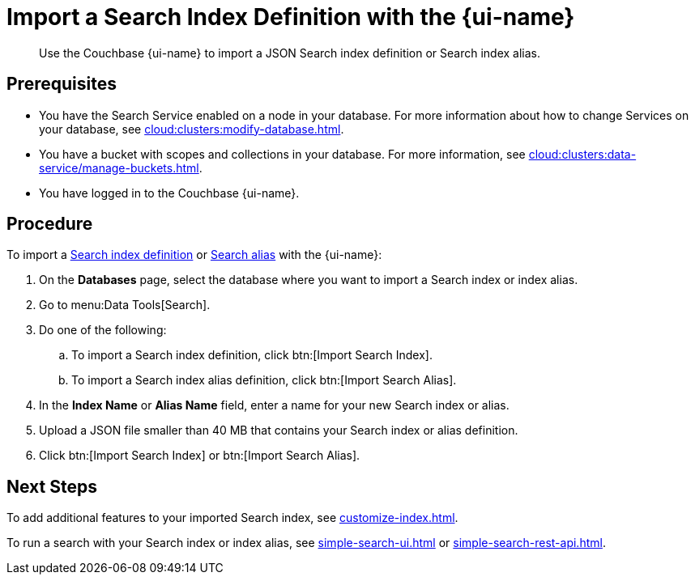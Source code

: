 = Import a Search Index Definition with the {page-ui-name}
:page-topic-type: guide
:page-ui-name: {ui-name}
:page-product-name: {product-name}
:description: Use the Couchbase {page-ui-name} to import a JSON Search index definition or Search index alias.

[abstract]
{description}

== Prerequisites

* You have the Search Service enabled on a node in your database.
For more information about how to change Services on your database, see xref:cloud:clusters:modify-database.adoc[].

* You have a bucket with scopes and collections in your database. 
For more information, see xref:cloud:clusters:data-service/manage-buckets.adoc[].
 
* You have logged in to the Couchbase {page-ui-name}. 

== Procedure

To import a xref:create-search-indexes.adoc[Search index definition] or xref:index-aliases.adoc[Search alias] with the {page-ui-name}:

. On the *Databases* page, select the database where you want to import a Search index or index alias.
. Go to menu:Data Tools[Search].
. Do one of the following:
.. To import a Search index definition, click btn:[Import Search Index].
.. To import a Search index alias definition, click btn:[Import Search Alias].
. In the *Index Name* or *Alias Name* field, enter a name for your new Search index or alias. 
. Upload a JSON file smaller than 40 MB that contains your Search index or alias definition.
. Click btn:[Import Search Index] or btn:[Import Search Alias].
//. (Optional) Make any changes to your Search index or index alias settings. 
//+
//For more information, see xref:customize-index.adoc[] or xref:create-search-index-alias.adoc[].
//. Click btn:[Create Index] or btn:[Create Index Alias].

== Next Steps

To add additional features to your imported Search index, see xref:customize-index.adoc[].

To run a search with your Search index or index alias, see xref:simple-search-ui.adoc[] or xref:simple-search-rest-api.adoc[].